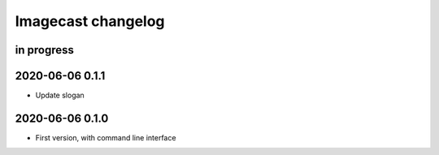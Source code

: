 ###################
Imagecast changelog
###################


in progress
===========


2020-06-06 0.1.1
================
- Update slogan


2020-06-06 0.1.0
================
- First version, with command line interface
